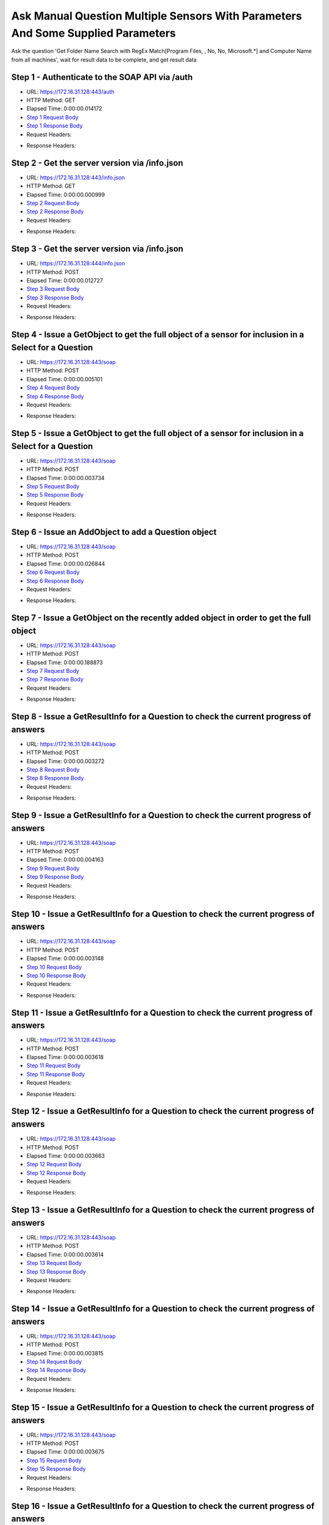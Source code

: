 
Ask Manual Question Multiple Sensors With Parameters And Some Supplied Parameters
==========================================================================================

Ask the question 'Get Folder Name Search with RegEx Match[Program Files, , No, No, Microsoft.*] and Computer Name from all machines', wait for result data to be complete, and get result data


Step 1 - Authenticate to the SOAP API via /auth
------------------------------------------------------------------------------------------------------------------------------------------------------------------------------------------------------------------------------------------------------------------------------------------------------------------------------------------------------------------------------------------------------------

* URL: https://172.16.31.128:443/auth
* HTTP Method: GET
* Elapsed Time: 0:00:00.014172
* `Step 1 Request Body <../../_static/soap_outputs/6.2.314.3321/ask_manual_question_multiple_sensors_with_parameters_and_some_supplied_parameters_step_1_request.txt>`_
* `Step 1 Response Body <../../_static/soap_outputs/6.2.314.3321/ask_manual_question_multiple_sensors_with_parameters_and_some_supplied_parameters_step_1_response.txt>`_

* Request Headers:

.. code-block:: json
    :linenos:

    
    {
      "Accept": "*/*", 
      "Accept-Encoding": "gzip, deflate", 
      "Connection": "keep-alive", 
      "User-Agent": "python-requests/2.7.0 CPython/2.7.10 Darwin/14.5.0", 
      "password": "VGFuaXVtMjAxNSE=", 
      "username": "QWRtaW5pc3RyYXRvcg=="
    }

* Response Headers:

.. code-block:: json
    :linenos:

    
    {
      "connection": "Keep-Alive", 
      "content-encoding": "gzip", 
      "content-length": "111", 
      "content-type": "text/plain; charset=us-ascii", 
      "date": "Sat, 05 Sep 2015 05:37:55 GMT", 
      "keep-alive": "timeout=5, max=100", 
      "server": "Apache", 
      "strict-transport-security": "max-age=15768000", 
      "vary": "Accept-Encoding", 
      "x-frame-options": "SAMEORIGIN"
    }


Step 2 - Get the server version via /info.json
------------------------------------------------------------------------------------------------------------------------------------------------------------------------------------------------------------------------------------------------------------------------------------------------------------------------------------------------------------------------------------------------------------

* URL: https://172.16.31.128:443/info.json
* HTTP Method: GET
* Elapsed Time: 0:00:00.000999
* `Step 2 Request Body <../../_static/soap_outputs/6.2.314.3321/ask_manual_question_multiple_sensors_with_parameters_and_some_supplied_parameters_step_2_request.txt>`_
* `Step 2 Response Body <../../_static/soap_outputs/6.2.314.3321/ask_manual_question_multiple_sensors_with_parameters_and_some_supplied_parameters_step_2_response.txt>`_

* Request Headers:

.. code-block:: json
    :linenos:

    
    {
      "Accept": "*/*", 
      "Accept-Encoding": "gzip, deflate", 
      "Connection": "keep-alive", 
      "User-Agent": "python-requests/2.7.0 CPython/2.7.10 Darwin/14.5.0", 
      "session": "25-1651-f06bac1f2233670ad8b9a0e5baf80705d75a746a0ea8129e9dccfcbe2c68d0cff1440afcfcadc0e84aeb3095fbde2df0e20a8e5d9f29231b1dbcf06eaae3262f"
    }

* Response Headers:

.. code-block:: json
    :linenos:

    
    {
      "connection": "Keep-Alive", 
      "content-length": "207", 
      "content-type": "text/html; charset=iso-8859-1", 
      "date": "Sat, 05 Sep 2015 05:37:55 GMT", 
      "keep-alive": "timeout=5, max=99", 
      "server": "Apache", 
      "x-frame-options": "SAMEORIGIN"
    }


Step 3 - Get the server version via /info.json
------------------------------------------------------------------------------------------------------------------------------------------------------------------------------------------------------------------------------------------------------------------------------------------------------------------------------------------------------------------------------------------------------------

* URL: https://172.16.31.128:444/info.json
* HTTP Method: POST
* Elapsed Time: 0:00:00.012727
* `Step 3 Request Body <../../_static/soap_outputs/6.2.314.3321/ask_manual_question_multiple_sensors_with_parameters_and_some_supplied_parameters_step_3_request.txt>`_
* `Step 3 Response Body <../../_static/soap_outputs/6.2.314.3321/ask_manual_question_multiple_sensors_with_parameters_and_some_supplied_parameters_step_3_response.json>`_

* Request Headers:

.. code-block:: json
    :linenos:

    
    {
      "Accept": "*/*", 
      "Accept-Encoding": "gzip, deflate", 
      "Connection": "keep-alive", 
      "Content-Length": "0", 
      "User-Agent": "python-requests/2.7.0 CPython/2.7.10 Darwin/14.5.0", 
      "session": "25-1651-f06bac1f2233670ad8b9a0e5baf80705d75a746a0ea8129e9dccfcbe2c68d0cff1440afcfcadc0e84aeb3095fbde2df0e20a8e5d9f29231b1dbcf06eaae3262f"
    }

* Response Headers:

.. code-block:: json
    :linenos:

    
    {
      "content-length": "11073", 
      "content-type": "application/json"
    }


Step 4 - Issue a GetObject to get the full object of a sensor for inclusion in a Select for a Question
------------------------------------------------------------------------------------------------------------------------------------------------------------------------------------------------------------------------------------------------------------------------------------------------------------------------------------------------------------------------------------------------------------

* URL: https://172.16.31.128:443/soap
* HTTP Method: POST
* Elapsed Time: 0:00:00.005101
* `Step 4 Request Body <../../_static/soap_outputs/6.2.314.3321/ask_manual_question_multiple_sensors_with_parameters_and_some_supplied_parameters_step_4_request.xml>`_
* `Step 4 Response Body <../../_static/soap_outputs/6.2.314.3321/ask_manual_question_multiple_sensors_with_parameters_and_some_supplied_parameters_step_4_response.xml>`_

* Request Headers:

.. code-block:: json
    :linenos:

    
    {
      "Accept": "*/*", 
      "Accept-Encoding": "gzip", 
      "Connection": "keep-alive", 
      "Content-Length": "587", 
      "Content-Type": "text/xml; charset=utf-8", 
      "User-Agent": "python-requests/2.7.0 CPython/2.7.10 Darwin/14.5.0", 
      "session": "25-1651-f06bac1f2233670ad8b9a0e5baf80705d75a746a0ea8129e9dccfcbe2c68d0cff1440afcfcadc0e84aeb3095fbde2df0e20a8e5d9f29231b1dbcf06eaae3262f"
    }

* Response Headers:

.. code-block:: json
    :linenos:

    
    {
      "connection": "Keep-Alive", 
      "content-encoding": "gzip", 
      "content-length": "5237", 
      "content-type": "text/xml;charset=UTF-8", 
      "date": "Sat, 05 Sep 2015 05:37:55 GMT", 
      "keep-alive": "timeout=5, max=98", 
      "server": "Apache", 
      "strict-transport-security": "max-age=15768000", 
      "x-frame-options": "SAMEORIGIN"
    }


Step 5 - Issue a GetObject to get the full object of a sensor for inclusion in a Select for a Question
------------------------------------------------------------------------------------------------------------------------------------------------------------------------------------------------------------------------------------------------------------------------------------------------------------------------------------------------------------------------------------------------------------

* URL: https://172.16.31.128:443/soap
* HTTP Method: POST
* Elapsed Time: 0:00:00.003734
* `Step 5 Request Body <../../_static/soap_outputs/6.2.314.3321/ask_manual_question_multiple_sensors_with_parameters_and_some_supplied_parameters_step_5_request.xml>`_
* `Step 5 Response Body <../../_static/soap_outputs/6.2.314.3321/ask_manual_question_multiple_sensors_with_parameters_and_some_supplied_parameters_step_5_response.xml>`_

* Request Headers:

.. code-block:: json
    :linenos:

    
    {
      "Accept": "*/*", 
      "Accept-Encoding": "gzip", 
      "Connection": "keep-alive", 
      "Content-Length": "565", 
      "Content-Type": "text/xml; charset=utf-8", 
      "User-Agent": "python-requests/2.7.0 CPython/2.7.10 Darwin/14.5.0", 
      "session": "25-1651-f06bac1f2233670ad8b9a0e5baf80705d75a746a0ea8129e9dccfcbe2c68d0cff1440afcfcadc0e84aeb3095fbde2df0e20a8e5d9f29231b1dbcf06eaae3262f"
    }

* Response Headers:

.. code-block:: json
    :linenos:

    
    {
      "connection": "Keep-Alive", 
      "content-encoding": "gzip", 
      "content-length": "784", 
      "content-type": "text/xml;charset=UTF-8", 
      "date": "Sat, 05 Sep 2015 05:37:55 GMT", 
      "keep-alive": "timeout=5, max=97", 
      "server": "Apache", 
      "strict-transport-security": "max-age=15768000", 
      "x-frame-options": "SAMEORIGIN"
    }


Step 6 - Issue an AddObject to add a Question object
------------------------------------------------------------------------------------------------------------------------------------------------------------------------------------------------------------------------------------------------------------------------------------------------------------------------------------------------------------------------------------------------------------

* URL: https://172.16.31.128:443/soap
* HTTP Method: POST
* Elapsed Time: 0:00:00.026844
* `Step 6 Request Body <../../_static/soap_outputs/6.2.314.3321/ask_manual_question_multiple_sensors_with_parameters_and_some_supplied_parameters_step_6_request.xml>`_
* `Step 6 Response Body <../../_static/soap_outputs/6.2.314.3321/ask_manual_question_multiple_sensors_with_parameters_and_some_supplied_parameters_step_6_response.xml>`_

* Request Headers:

.. code-block:: json
    :linenos:

    
    {
      "Accept": "*/*", 
      "Accept-Encoding": "gzip", 
      "Connection": "keep-alive", 
      "Content-Length": "1117", 
      "Content-Type": "text/xml; charset=utf-8", 
      "User-Agent": "python-requests/2.7.0 CPython/2.7.10 Darwin/14.5.0", 
      "session": "25-1651-f06bac1f2233670ad8b9a0e5baf80705d75a746a0ea8129e9dccfcbe2c68d0cff1440afcfcadc0e84aeb3095fbde2df0e20a8e5d9f29231b1dbcf06eaae3262f"
    }

* Response Headers:

.. code-block:: json
    :linenos:

    
    {
      "connection": "Keep-Alive", 
      "content-encoding": "gzip", 
      "content-length": "653", 
      "content-type": "text/xml;charset=UTF-8", 
      "date": "Sat, 05 Sep 2015 05:37:55 GMT", 
      "keep-alive": "timeout=5, max=96", 
      "server": "Apache", 
      "strict-transport-security": "max-age=15768000", 
      "x-frame-options": "SAMEORIGIN"
    }


Step 7 - Issue a GetObject on the recently added object in order to get the full object
------------------------------------------------------------------------------------------------------------------------------------------------------------------------------------------------------------------------------------------------------------------------------------------------------------------------------------------------------------------------------------------------------------

* URL: https://172.16.31.128:443/soap
* HTTP Method: POST
* Elapsed Time: 0:00:00.188873
* `Step 7 Request Body <../../_static/soap_outputs/6.2.314.3321/ask_manual_question_multiple_sensors_with_parameters_and_some_supplied_parameters_step_7_request.xml>`_
* `Step 7 Response Body <../../_static/soap_outputs/6.2.314.3321/ask_manual_question_multiple_sensors_with_parameters_and_some_supplied_parameters_step_7_response.xml>`_

* Request Headers:

.. code-block:: json
    :linenos:

    
    {
      "Accept": "*/*", 
      "Accept-Encoding": "gzip", 
      "Connection": "keep-alive", 
      "Content-Length": "493", 
      "Content-Type": "text/xml; charset=utf-8", 
      "User-Agent": "python-requests/2.7.0 CPython/2.7.10 Darwin/14.5.0", 
      "session": "25-1651-f06bac1f2233670ad8b9a0e5baf80705d75a746a0ea8129e9dccfcbe2c68d0cff1440afcfcadc0e84aeb3095fbde2df0e20a8e5d9f29231b1dbcf06eaae3262f"
    }

* Response Headers:

.. code-block:: json
    :linenos:

    
    {
      "connection": "Keep-Alive", 
      "content-encoding": "gzip", 
      "content-length": "1263", 
      "content-type": "text/xml;charset=UTF-8", 
      "date": "Sat, 05 Sep 2015 05:37:55 GMT", 
      "keep-alive": "timeout=5, max=95", 
      "server": "Apache", 
      "strict-transport-security": "max-age=15768000", 
      "x-frame-options": "SAMEORIGIN"
    }


Step 8 - Issue a GetResultInfo for a Question to check the current progress of answers
------------------------------------------------------------------------------------------------------------------------------------------------------------------------------------------------------------------------------------------------------------------------------------------------------------------------------------------------------------------------------------------------------------

* URL: https://172.16.31.128:443/soap
* HTTP Method: POST
* Elapsed Time: 0:00:00.003272
* `Step 8 Request Body <../../_static/soap_outputs/6.2.314.3321/ask_manual_question_multiple_sensors_with_parameters_and_some_supplied_parameters_step_8_request.xml>`_
* `Step 8 Response Body <../../_static/soap_outputs/6.2.314.3321/ask_manual_question_multiple_sensors_with_parameters_and_some_supplied_parameters_step_8_response.xml>`_

* Request Headers:

.. code-block:: json
    :linenos:

    
    {
      "Accept": "*/*", 
      "Accept-Encoding": "gzip", 
      "Connection": "keep-alive", 
      "Content-Length": "497", 
      "Content-Type": "text/xml; charset=utf-8", 
      "User-Agent": "python-requests/2.7.0 CPython/2.7.10 Darwin/14.5.0", 
      "session": "25-1651-f06bac1f2233670ad8b9a0e5baf80705d75a746a0ea8129e9dccfcbe2c68d0cff1440afcfcadc0e84aeb3095fbde2df0e20a8e5d9f29231b1dbcf06eaae3262f"
    }

* Response Headers:

.. code-block:: json
    :linenos:

    
    {
      "connection": "Keep-Alive", 
      "content-encoding": "gzip", 
      "content-length": "702", 
      "content-type": "text/xml;charset=UTF-8", 
      "date": "Sat, 05 Sep 2015 05:37:55 GMT", 
      "keep-alive": "timeout=5, max=94", 
      "server": "Apache", 
      "strict-transport-security": "max-age=15768000", 
      "x-frame-options": "SAMEORIGIN"
    }


Step 9 - Issue a GetResultInfo for a Question to check the current progress of answers
------------------------------------------------------------------------------------------------------------------------------------------------------------------------------------------------------------------------------------------------------------------------------------------------------------------------------------------------------------------------------------------------------------

* URL: https://172.16.31.128:443/soap
* HTTP Method: POST
* Elapsed Time: 0:00:00.004163
* `Step 9 Request Body <../../_static/soap_outputs/6.2.314.3321/ask_manual_question_multiple_sensors_with_parameters_and_some_supplied_parameters_step_9_request.xml>`_
* `Step 9 Response Body <../../_static/soap_outputs/6.2.314.3321/ask_manual_question_multiple_sensors_with_parameters_and_some_supplied_parameters_step_9_response.xml>`_

* Request Headers:

.. code-block:: json
    :linenos:

    
    {
      "Accept": "*/*", 
      "Accept-Encoding": "gzip", 
      "Connection": "keep-alive", 
      "Content-Length": "497", 
      "Content-Type": "text/xml; charset=utf-8", 
      "User-Agent": "python-requests/2.7.0 CPython/2.7.10 Darwin/14.5.0", 
      "session": "25-1651-f06bac1f2233670ad8b9a0e5baf80705d75a746a0ea8129e9dccfcbe2c68d0cff1440afcfcadc0e84aeb3095fbde2df0e20a8e5d9f29231b1dbcf06eaae3262f"
    }

* Response Headers:

.. code-block:: json
    :linenos:

    
    {
      "connection": "Keep-Alive", 
      "content-encoding": "gzip", 
      "content-length": "705", 
      "content-type": "text/xml;charset=UTF-8", 
      "date": "Sat, 05 Sep 2015 05:38:00 GMT", 
      "keep-alive": "timeout=5, max=93", 
      "server": "Apache", 
      "strict-transport-security": "max-age=15768000", 
      "x-frame-options": "SAMEORIGIN"
    }


Step 10 - Issue a GetResultInfo for a Question to check the current progress of answers
------------------------------------------------------------------------------------------------------------------------------------------------------------------------------------------------------------------------------------------------------------------------------------------------------------------------------------------------------------------------------------------------------------

* URL: https://172.16.31.128:443/soap
* HTTP Method: POST
* Elapsed Time: 0:00:00.003148
* `Step 10 Request Body <../../_static/soap_outputs/6.2.314.3321/ask_manual_question_multiple_sensors_with_parameters_and_some_supplied_parameters_step_10_request.xml>`_
* `Step 10 Response Body <../../_static/soap_outputs/6.2.314.3321/ask_manual_question_multiple_sensors_with_parameters_and_some_supplied_parameters_step_10_response.xml>`_

* Request Headers:

.. code-block:: json
    :linenos:

    
    {
      "Accept": "*/*", 
      "Accept-Encoding": "gzip", 
      "Connection": "keep-alive", 
      "Content-Length": "497", 
      "Content-Type": "text/xml; charset=utf-8", 
      "User-Agent": "python-requests/2.7.0 CPython/2.7.10 Darwin/14.5.0", 
      "session": "25-1651-f06bac1f2233670ad8b9a0e5baf80705d75a746a0ea8129e9dccfcbe2c68d0cff1440afcfcadc0e84aeb3095fbde2df0e20a8e5d9f29231b1dbcf06eaae3262f"
    }

* Response Headers:

.. code-block:: json
    :linenos:

    
    {
      "connection": "Keep-Alive", 
      "content-encoding": "gzip", 
      "content-length": "705", 
      "content-type": "text/xml;charset=UTF-8", 
      "date": "Sat, 05 Sep 2015 05:38:05 GMT", 
      "keep-alive": "timeout=5, max=92", 
      "server": "Apache", 
      "strict-transport-security": "max-age=15768000", 
      "x-frame-options": "SAMEORIGIN"
    }


Step 11 - Issue a GetResultInfo for a Question to check the current progress of answers
------------------------------------------------------------------------------------------------------------------------------------------------------------------------------------------------------------------------------------------------------------------------------------------------------------------------------------------------------------------------------------------------------------

* URL: https://172.16.31.128:443/soap
* HTTP Method: POST
* Elapsed Time: 0:00:00.003618
* `Step 11 Request Body <../../_static/soap_outputs/6.2.314.3321/ask_manual_question_multiple_sensors_with_parameters_and_some_supplied_parameters_step_11_request.xml>`_
* `Step 11 Response Body <../../_static/soap_outputs/6.2.314.3321/ask_manual_question_multiple_sensors_with_parameters_and_some_supplied_parameters_step_11_response.xml>`_

* Request Headers:

.. code-block:: json
    :linenos:

    
    {
      "Accept": "*/*", 
      "Accept-Encoding": "gzip", 
      "Connection": "keep-alive", 
      "Content-Length": "497", 
      "Content-Type": "text/xml; charset=utf-8", 
      "User-Agent": "python-requests/2.7.0 CPython/2.7.10 Darwin/14.5.0", 
      "session": "25-1651-f06bac1f2233670ad8b9a0e5baf80705d75a746a0ea8129e9dccfcbe2c68d0cff1440afcfcadc0e84aeb3095fbde2df0e20a8e5d9f29231b1dbcf06eaae3262f"
    }

* Response Headers:

.. code-block:: json
    :linenos:

    
    {
      "connection": "Keep-Alive", 
      "content-encoding": "gzip", 
      "content-length": "705", 
      "content-type": "text/xml;charset=UTF-8", 
      "date": "Sat, 05 Sep 2015 05:38:10 GMT", 
      "keep-alive": "timeout=5, max=91", 
      "server": "Apache", 
      "strict-transport-security": "max-age=15768000", 
      "x-frame-options": "SAMEORIGIN"
    }


Step 12 - Issue a GetResultInfo for a Question to check the current progress of answers
------------------------------------------------------------------------------------------------------------------------------------------------------------------------------------------------------------------------------------------------------------------------------------------------------------------------------------------------------------------------------------------------------------

* URL: https://172.16.31.128:443/soap
* HTTP Method: POST
* Elapsed Time: 0:00:00.003663
* `Step 12 Request Body <../../_static/soap_outputs/6.2.314.3321/ask_manual_question_multiple_sensors_with_parameters_and_some_supplied_parameters_step_12_request.xml>`_
* `Step 12 Response Body <../../_static/soap_outputs/6.2.314.3321/ask_manual_question_multiple_sensors_with_parameters_and_some_supplied_parameters_step_12_response.xml>`_

* Request Headers:

.. code-block:: json
    :linenos:

    
    {
      "Accept": "*/*", 
      "Accept-Encoding": "gzip", 
      "Connection": "keep-alive", 
      "Content-Length": "497", 
      "Content-Type": "text/xml; charset=utf-8", 
      "User-Agent": "python-requests/2.7.0 CPython/2.7.10 Darwin/14.5.0", 
      "session": "25-1651-f06bac1f2233670ad8b9a0e5baf80705d75a746a0ea8129e9dccfcbe2c68d0cff1440afcfcadc0e84aeb3095fbde2df0e20a8e5d9f29231b1dbcf06eaae3262f"
    }

* Response Headers:

.. code-block:: json
    :linenos:

    
    {
      "connection": "Keep-Alive", 
      "content-encoding": "gzip", 
      "content-length": "705", 
      "content-type": "text/xml;charset=UTF-8", 
      "date": "Sat, 05 Sep 2015 05:38:15 GMT", 
      "keep-alive": "timeout=5, max=90", 
      "server": "Apache", 
      "strict-transport-security": "max-age=15768000", 
      "x-frame-options": "SAMEORIGIN"
    }


Step 13 - Issue a GetResultInfo for a Question to check the current progress of answers
------------------------------------------------------------------------------------------------------------------------------------------------------------------------------------------------------------------------------------------------------------------------------------------------------------------------------------------------------------------------------------------------------------

* URL: https://172.16.31.128:443/soap
* HTTP Method: POST
* Elapsed Time: 0:00:00.003614
* `Step 13 Request Body <../../_static/soap_outputs/6.2.314.3321/ask_manual_question_multiple_sensors_with_parameters_and_some_supplied_parameters_step_13_request.xml>`_
* `Step 13 Response Body <../../_static/soap_outputs/6.2.314.3321/ask_manual_question_multiple_sensors_with_parameters_and_some_supplied_parameters_step_13_response.xml>`_

* Request Headers:

.. code-block:: json
    :linenos:

    
    {
      "Accept": "*/*", 
      "Accept-Encoding": "gzip", 
      "Connection": "keep-alive", 
      "Content-Length": "497", 
      "Content-Type": "text/xml; charset=utf-8", 
      "User-Agent": "python-requests/2.7.0 CPython/2.7.10 Darwin/14.5.0", 
      "session": "25-1651-f06bac1f2233670ad8b9a0e5baf80705d75a746a0ea8129e9dccfcbe2c68d0cff1440afcfcadc0e84aeb3095fbde2df0e20a8e5d9f29231b1dbcf06eaae3262f"
    }

* Response Headers:

.. code-block:: json
    :linenos:

    
    {
      "connection": "Keep-Alive", 
      "content-encoding": "gzip", 
      "content-length": "705", 
      "content-type": "text/xml;charset=UTF-8", 
      "date": "Sat, 05 Sep 2015 05:38:20 GMT", 
      "keep-alive": "timeout=5, max=89", 
      "server": "Apache", 
      "strict-transport-security": "max-age=15768000", 
      "x-frame-options": "SAMEORIGIN"
    }


Step 14 - Issue a GetResultInfo for a Question to check the current progress of answers
------------------------------------------------------------------------------------------------------------------------------------------------------------------------------------------------------------------------------------------------------------------------------------------------------------------------------------------------------------------------------------------------------------

* URL: https://172.16.31.128:443/soap
* HTTP Method: POST
* Elapsed Time: 0:00:00.003815
* `Step 14 Request Body <../../_static/soap_outputs/6.2.314.3321/ask_manual_question_multiple_sensors_with_parameters_and_some_supplied_parameters_step_14_request.xml>`_
* `Step 14 Response Body <../../_static/soap_outputs/6.2.314.3321/ask_manual_question_multiple_sensors_with_parameters_and_some_supplied_parameters_step_14_response.xml>`_

* Request Headers:

.. code-block:: json
    :linenos:

    
    {
      "Accept": "*/*", 
      "Accept-Encoding": "gzip", 
      "Connection": "keep-alive", 
      "Content-Length": "497", 
      "Content-Type": "text/xml; charset=utf-8", 
      "User-Agent": "python-requests/2.7.0 CPython/2.7.10 Darwin/14.5.0", 
      "session": "25-1651-f06bac1f2233670ad8b9a0e5baf80705d75a746a0ea8129e9dccfcbe2c68d0cff1440afcfcadc0e84aeb3095fbde2df0e20a8e5d9f29231b1dbcf06eaae3262f"
    }

* Response Headers:

.. code-block:: json
    :linenos:

    
    {
      "connection": "Keep-Alive", 
      "content-encoding": "gzip", 
      "content-length": "705", 
      "content-type": "text/xml;charset=UTF-8", 
      "date": "Sat, 05 Sep 2015 05:38:25 GMT", 
      "keep-alive": "timeout=5, max=88", 
      "server": "Apache", 
      "strict-transport-security": "max-age=15768000", 
      "x-frame-options": "SAMEORIGIN"
    }


Step 15 - Issue a GetResultInfo for a Question to check the current progress of answers
------------------------------------------------------------------------------------------------------------------------------------------------------------------------------------------------------------------------------------------------------------------------------------------------------------------------------------------------------------------------------------------------------------

* URL: https://172.16.31.128:443/soap
* HTTP Method: POST
* Elapsed Time: 0:00:00.003675
* `Step 15 Request Body <../../_static/soap_outputs/6.2.314.3321/ask_manual_question_multiple_sensors_with_parameters_and_some_supplied_parameters_step_15_request.xml>`_
* `Step 15 Response Body <../../_static/soap_outputs/6.2.314.3321/ask_manual_question_multiple_sensors_with_parameters_and_some_supplied_parameters_step_15_response.xml>`_

* Request Headers:

.. code-block:: json
    :linenos:

    
    {
      "Accept": "*/*", 
      "Accept-Encoding": "gzip", 
      "Connection": "keep-alive", 
      "Content-Length": "497", 
      "Content-Type": "text/xml; charset=utf-8", 
      "User-Agent": "python-requests/2.7.0 CPython/2.7.10 Darwin/14.5.0", 
      "session": "25-1651-f06bac1f2233670ad8b9a0e5baf80705d75a746a0ea8129e9dccfcbe2c68d0cff1440afcfcadc0e84aeb3095fbde2df0e20a8e5d9f29231b1dbcf06eaae3262f"
    }

* Response Headers:

.. code-block:: json
    :linenos:

    
    {
      "connection": "Keep-Alive", 
      "content-encoding": "gzip", 
      "content-length": "705", 
      "content-type": "text/xml;charset=UTF-8", 
      "date": "Sat, 05 Sep 2015 05:38:30 GMT", 
      "keep-alive": "timeout=5, max=87", 
      "server": "Apache", 
      "strict-transport-security": "max-age=15768000", 
      "x-frame-options": "SAMEORIGIN"
    }


Step 16 - Issue a GetResultInfo for a Question to check the current progress of answers
------------------------------------------------------------------------------------------------------------------------------------------------------------------------------------------------------------------------------------------------------------------------------------------------------------------------------------------------------------------------------------------------------------

* URL: https://172.16.31.128:443/soap
* HTTP Method: POST
* Elapsed Time: 0:00:00.003932
* `Step 16 Request Body <../../_static/soap_outputs/6.2.314.3321/ask_manual_question_multiple_sensors_with_parameters_and_some_supplied_parameters_step_16_request.xml>`_
* `Step 16 Response Body <../../_static/soap_outputs/6.2.314.3321/ask_manual_question_multiple_sensors_with_parameters_and_some_supplied_parameters_step_16_response.xml>`_

* Request Headers:

.. code-block:: json
    :linenos:

    
    {
      "Accept": "*/*", 
      "Accept-Encoding": "gzip", 
      "Connection": "keep-alive", 
      "Content-Length": "497", 
      "Content-Type": "text/xml; charset=utf-8", 
      "User-Agent": "python-requests/2.7.0 CPython/2.7.10 Darwin/14.5.0", 
      "session": "25-1651-f06bac1f2233670ad8b9a0e5baf80705d75a746a0ea8129e9dccfcbe2c68d0cff1440afcfcadc0e84aeb3095fbde2df0e20a8e5d9f29231b1dbcf06eaae3262f"
    }

* Response Headers:

.. code-block:: json
    :linenos:

    
    {
      "connection": "Keep-Alive", 
      "content-encoding": "gzip", 
      "content-length": "705", 
      "content-type": "text/xml;charset=UTF-8", 
      "date": "Sat, 05 Sep 2015 05:38:35 GMT", 
      "keep-alive": "timeout=5, max=86", 
      "server": "Apache", 
      "strict-transport-security": "max-age=15768000", 
      "x-frame-options": "SAMEORIGIN"
    }


Step 17 - Issue a GetResultInfo for a Question to check the current progress of answers
------------------------------------------------------------------------------------------------------------------------------------------------------------------------------------------------------------------------------------------------------------------------------------------------------------------------------------------------------------------------------------------------------------

* URL: https://172.16.31.128:443/soap
* HTTP Method: POST
* Elapsed Time: 0:00:00.003682
* `Step 17 Request Body <../../_static/soap_outputs/6.2.314.3321/ask_manual_question_multiple_sensors_with_parameters_and_some_supplied_parameters_step_17_request.xml>`_
* `Step 17 Response Body <../../_static/soap_outputs/6.2.314.3321/ask_manual_question_multiple_sensors_with_parameters_and_some_supplied_parameters_step_17_response.xml>`_

* Request Headers:

.. code-block:: json
    :linenos:

    
    {
      "Accept": "*/*", 
      "Accept-Encoding": "gzip", 
      "Connection": "keep-alive", 
      "Content-Length": "497", 
      "Content-Type": "text/xml; charset=utf-8", 
      "User-Agent": "python-requests/2.7.0 CPython/2.7.10 Darwin/14.5.0", 
      "session": "25-1651-f06bac1f2233670ad8b9a0e5baf80705d75a746a0ea8129e9dccfcbe2c68d0cff1440afcfcadc0e84aeb3095fbde2df0e20a8e5d9f29231b1dbcf06eaae3262f"
    }

* Response Headers:

.. code-block:: json
    :linenos:

    
    {
      "connection": "Keep-Alive", 
      "content-encoding": "gzip", 
      "content-length": "705", 
      "content-type": "text/xml;charset=UTF-8", 
      "date": "Sat, 05 Sep 2015 05:38:40 GMT", 
      "keep-alive": "timeout=5, max=85", 
      "server": "Apache", 
      "strict-transport-security": "max-age=15768000", 
      "x-frame-options": "SAMEORIGIN"
    }


Step 18 - Issue a GetResultInfo for a Question to check the current progress of answers
------------------------------------------------------------------------------------------------------------------------------------------------------------------------------------------------------------------------------------------------------------------------------------------------------------------------------------------------------------------------------------------------------------

* URL: https://172.16.31.128:443/soap
* HTTP Method: POST
* Elapsed Time: 0:00:00.003741
* `Step 18 Request Body <../../_static/soap_outputs/6.2.314.3321/ask_manual_question_multiple_sensors_with_parameters_and_some_supplied_parameters_step_18_request.xml>`_
* `Step 18 Response Body <../../_static/soap_outputs/6.2.314.3321/ask_manual_question_multiple_sensors_with_parameters_and_some_supplied_parameters_step_18_response.xml>`_

* Request Headers:

.. code-block:: json
    :linenos:

    
    {
      "Accept": "*/*", 
      "Accept-Encoding": "gzip", 
      "Connection": "keep-alive", 
      "Content-Length": "497", 
      "Content-Type": "text/xml; charset=utf-8", 
      "User-Agent": "python-requests/2.7.0 CPython/2.7.10 Darwin/14.5.0", 
      "session": "25-1651-f06bac1f2233670ad8b9a0e5baf80705d75a746a0ea8129e9dccfcbe2c68d0cff1440afcfcadc0e84aeb3095fbde2df0e20a8e5d9f29231b1dbcf06eaae3262f"
    }

* Response Headers:

.. code-block:: json
    :linenos:

    
    {
      "connection": "Keep-Alive", 
      "content-encoding": "gzip", 
      "content-length": "705", 
      "content-type": "text/xml;charset=UTF-8", 
      "date": "Sat, 05 Sep 2015 05:38:45 GMT", 
      "keep-alive": "timeout=5, max=84", 
      "server": "Apache", 
      "strict-transport-security": "max-age=15768000", 
      "x-frame-options": "SAMEORIGIN"
    }


Step 19 - Issue a GetResultInfo for a Question to check the current progress of answers
------------------------------------------------------------------------------------------------------------------------------------------------------------------------------------------------------------------------------------------------------------------------------------------------------------------------------------------------------------------------------------------------------------

* URL: https://172.16.31.128:443/soap
* HTTP Method: POST
* Elapsed Time: 0:00:00.003600
* `Step 19 Request Body <../../_static/soap_outputs/6.2.314.3321/ask_manual_question_multiple_sensors_with_parameters_and_some_supplied_parameters_step_19_request.xml>`_
* `Step 19 Response Body <../../_static/soap_outputs/6.2.314.3321/ask_manual_question_multiple_sensors_with_parameters_and_some_supplied_parameters_step_19_response.xml>`_

* Request Headers:

.. code-block:: json
    :linenos:

    
    {
      "Accept": "*/*", 
      "Accept-Encoding": "gzip", 
      "Connection": "keep-alive", 
      "Content-Length": "497", 
      "Content-Type": "text/xml; charset=utf-8", 
      "User-Agent": "python-requests/2.7.0 CPython/2.7.10 Darwin/14.5.0", 
      "session": "25-1651-f06bac1f2233670ad8b9a0e5baf80705d75a746a0ea8129e9dccfcbe2c68d0cff1440afcfcadc0e84aeb3095fbde2df0e20a8e5d9f29231b1dbcf06eaae3262f"
    }

* Response Headers:

.. code-block:: json
    :linenos:

    
    {
      "connection": "Keep-Alive", 
      "content-encoding": "gzip", 
      "content-length": "705", 
      "content-type": "text/xml;charset=UTF-8", 
      "date": "Sat, 05 Sep 2015 05:38:50 GMT", 
      "keep-alive": "timeout=5, max=83", 
      "server": "Apache", 
      "strict-transport-security": "max-age=15768000", 
      "x-frame-options": "SAMEORIGIN"
    }


Step 20 - Issue a GetResultInfo for a Question to check the current progress of answers
------------------------------------------------------------------------------------------------------------------------------------------------------------------------------------------------------------------------------------------------------------------------------------------------------------------------------------------------------------------------------------------------------------

* URL: https://172.16.31.128:443/soap
* HTTP Method: POST
* Elapsed Time: 0:00:00.004192
* `Step 20 Request Body <../../_static/soap_outputs/6.2.314.3321/ask_manual_question_multiple_sensors_with_parameters_and_some_supplied_parameters_step_20_request.xml>`_
* `Step 20 Response Body <../../_static/soap_outputs/6.2.314.3321/ask_manual_question_multiple_sensors_with_parameters_and_some_supplied_parameters_step_20_response.xml>`_

* Request Headers:

.. code-block:: json
    :linenos:

    
    {
      "Accept": "*/*", 
      "Accept-Encoding": "gzip", 
      "Connection": "keep-alive", 
      "Content-Length": "497", 
      "Content-Type": "text/xml; charset=utf-8", 
      "User-Agent": "python-requests/2.7.0 CPython/2.7.10 Darwin/14.5.0", 
      "session": "25-1651-f06bac1f2233670ad8b9a0e5baf80705d75a746a0ea8129e9dccfcbe2c68d0cff1440afcfcadc0e84aeb3095fbde2df0e20a8e5d9f29231b1dbcf06eaae3262f"
    }

* Response Headers:

.. code-block:: json
    :linenos:

    
    {
      "connection": "Keep-Alive", 
      "content-encoding": "gzip", 
      "content-length": "705", 
      "content-type": "text/xml;charset=UTF-8", 
      "date": "Sat, 05 Sep 2015 05:38:55 GMT", 
      "keep-alive": "timeout=5, max=82", 
      "server": "Apache", 
      "strict-transport-security": "max-age=15768000", 
      "x-frame-options": "SAMEORIGIN"
    }


Step 21 - Issue a GetResultInfo for a Question to check the current progress of answers
------------------------------------------------------------------------------------------------------------------------------------------------------------------------------------------------------------------------------------------------------------------------------------------------------------------------------------------------------------------------------------------------------------

* URL: https://172.16.31.128:443/soap
* HTTP Method: POST
* Elapsed Time: 0:00:00.003346
* `Step 21 Request Body <../../_static/soap_outputs/6.2.314.3321/ask_manual_question_multiple_sensors_with_parameters_and_some_supplied_parameters_step_21_request.xml>`_
* `Step 21 Response Body <../../_static/soap_outputs/6.2.314.3321/ask_manual_question_multiple_sensors_with_parameters_and_some_supplied_parameters_step_21_response.xml>`_

* Request Headers:

.. code-block:: json
    :linenos:

    
    {
      "Accept": "*/*", 
      "Accept-Encoding": "gzip", 
      "Connection": "keep-alive", 
      "Content-Length": "497", 
      "Content-Type": "text/xml; charset=utf-8", 
      "User-Agent": "python-requests/2.7.0 CPython/2.7.10 Darwin/14.5.0", 
      "session": "25-1651-f06bac1f2233670ad8b9a0e5baf80705d75a746a0ea8129e9dccfcbe2c68d0cff1440afcfcadc0e84aeb3095fbde2df0e20a8e5d9f29231b1dbcf06eaae3262f"
    }

* Response Headers:

.. code-block:: json
    :linenos:

    
    {
      "connection": "Keep-Alive", 
      "content-encoding": "gzip", 
      "content-length": "705", 
      "content-type": "text/xml;charset=UTF-8", 
      "date": "Sat, 05 Sep 2015 05:39:00 GMT", 
      "keep-alive": "timeout=5, max=81", 
      "server": "Apache", 
      "strict-transport-security": "max-age=15768000", 
      "x-frame-options": "SAMEORIGIN"
    }


Step 22 - Issue a GetResultInfo for a Question to check the current progress of answers
------------------------------------------------------------------------------------------------------------------------------------------------------------------------------------------------------------------------------------------------------------------------------------------------------------------------------------------------------------------------------------------------------------

* URL: https://172.16.31.128:443/soap
* HTTP Method: POST
* Elapsed Time: 0:00:00.003484
* `Step 22 Request Body <../../_static/soap_outputs/6.2.314.3321/ask_manual_question_multiple_sensors_with_parameters_and_some_supplied_parameters_step_22_request.xml>`_
* `Step 22 Response Body <../../_static/soap_outputs/6.2.314.3321/ask_manual_question_multiple_sensors_with_parameters_and_some_supplied_parameters_step_22_response.xml>`_

* Request Headers:

.. code-block:: json
    :linenos:

    
    {
      "Accept": "*/*", 
      "Accept-Encoding": "gzip", 
      "Connection": "keep-alive", 
      "Content-Length": "497", 
      "Content-Type": "text/xml; charset=utf-8", 
      "User-Agent": "python-requests/2.7.0 CPython/2.7.10 Darwin/14.5.0", 
      "session": "25-1651-f06bac1f2233670ad8b9a0e5baf80705d75a746a0ea8129e9dccfcbe2c68d0cff1440afcfcadc0e84aeb3095fbde2df0e20a8e5d9f29231b1dbcf06eaae3262f"
    }

* Response Headers:

.. code-block:: json
    :linenos:

    
    {
      "connection": "Keep-Alive", 
      "content-encoding": "gzip", 
      "content-length": "705", 
      "content-type": "text/xml;charset=UTF-8", 
      "date": "Sat, 05 Sep 2015 05:39:05 GMT", 
      "keep-alive": "timeout=5, max=80", 
      "server": "Apache", 
      "strict-transport-security": "max-age=15768000", 
      "x-frame-options": "SAMEORIGIN"
    }


Step 23 - Issue a GetResultInfo for a Question to check the current progress of answers
------------------------------------------------------------------------------------------------------------------------------------------------------------------------------------------------------------------------------------------------------------------------------------------------------------------------------------------------------------------------------------------------------------

* URL: https://172.16.31.128:443/soap
* HTTP Method: POST
* Elapsed Time: 0:00:00.003365
* `Step 23 Request Body <../../_static/soap_outputs/6.2.314.3321/ask_manual_question_multiple_sensors_with_parameters_and_some_supplied_parameters_step_23_request.xml>`_
* `Step 23 Response Body <../../_static/soap_outputs/6.2.314.3321/ask_manual_question_multiple_sensors_with_parameters_and_some_supplied_parameters_step_23_response.xml>`_

* Request Headers:

.. code-block:: json
    :linenos:

    
    {
      "Accept": "*/*", 
      "Accept-Encoding": "gzip", 
      "Connection": "keep-alive", 
      "Content-Length": "497", 
      "Content-Type": "text/xml; charset=utf-8", 
      "User-Agent": "python-requests/2.7.0 CPython/2.7.10 Darwin/14.5.0", 
      "session": "25-1651-f06bac1f2233670ad8b9a0e5baf80705d75a746a0ea8129e9dccfcbe2c68d0cff1440afcfcadc0e84aeb3095fbde2df0e20a8e5d9f29231b1dbcf06eaae3262f"
    }

* Response Headers:

.. code-block:: json
    :linenos:

    
    {
      "connection": "Keep-Alive", 
      "content-encoding": "gzip", 
      "content-length": "718", 
      "content-type": "text/xml;charset=UTF-8", 
      "date": "Sat, 05 Sep 2015 05:39:10 GMT", 
      "keep-alive": "timeout=5, max=79", 
      "server": "Apache", 
      "strict-transport-security": "max-age=15768000", 
      "x-frame-options": "SAMEORIGIN"
    }


Step 24 - Issue a GetResultInfo for a Question to check the current progress of answers
------------------------------------------------------------------------------------------------------------------------------------------------------------------------------------------------------------------------------------------------------------------------------------------------------------------------------------------------------------------------------------------------------------

* URL: https://172.16.31.128:443/soap
* HTTP Method: POST
* Elapsed Time: 0:00:00.003791
* `Step 24 Request Body <../../_static/soap_outputs/6.2.314.3321/ask_manual_question_multiple_sensors_with_parameters_and_some_supplied_parameters_step_24_request.xml>`_
* `Step 24 Response Body <../../_static/soap_outputs/6.2.314.3321/ask_manual_question_multiple_sensors_with_parameters_and_some_supplied_parameters_step_24_response.xml>`_

* Request Headers:

.. code-block:: json
    :linenos:

    
    {
      "Accept": "*/*", 
      "Accept-Encoding": "gzip", 
      "Connection": "keep-alive", 
      "Content-Length": "497", 
      "Content-Type": "text/xml; charset=utf-8", 
      "User-Agent": "python-requests/2.7.0 CPython/2.7.10 Darwin/14.5.0", 
      "session": "25-1651-f06bac1f2233670ad8b9a0e5baf80705d75a746a0ea8129e9dccfcbe2c68d0cff1440afcfcadc0e84aeb3095fbde2df0e20a8e5d9f29231b1dbcf06eaae3262f"
    }

* Response Headers:

.. code-block:: json
    :linenos:

    
    {
      "connection": "Keep-Alive", 
      "content-encoding": "gzip", 
      "content-length": "715", 
      "content-type": "text/xml;charset=UTF-8", 
      "date": "Sat, 05 Sep 2015 05:39:15 GMT", 
      "keep-alive": "timeout=5, max=78", 
      "server": "Apache", 
      "strict-transport-security": "max-age=15768000", 
      "x-frame-options": "SAMEORIGIN"
    }


Step 25 - Issue a GetResultInfo for a Question to check the current progress of answers
------------------------------------------------------------------------------------------------------------------------------------------------------------------------------------------------------------------------------------------------------------------------------------------------------------------------------------------------------------------------------------------------------------

* URL: https://172.16.31.128:443/soap
* HTTP Method: POST
* Elapsed Time: 0:00:00.003856
* `Step 25 Request Body <../../_static/soap_outputs/6.2.314.3321/ask_manual_question_multiple_sensors_with_parameters_and_some_supplied_parameters_step_25_request.xml>`_
* `Step 25 Response Body <../../_static/soap_outputs/6.2.314.3321/ask_manual_question_multiple_sensors_with_parameters_and_some_supplied_parameters_step_25_response.xml>`_

* Request Headers:

.. code-block:: json
    :linenos:

    
    {
      "Accept": "*/*", 
      "Accept-Encoding": "gzip", 
      "Connection": "keep-alive", 
      "Content-Length": "497", 
      "Content-Type": "text/xml; charset=utf-8", 
      "User-Agent": "python-requests/2.7.0 CPython/2.7.10 Darwin/14.5.0", 
      "session": "25-1651-f06bac1f2233670ad8b9a0e5baf80705d75a746a0ea8129e9dccfcbe2c68d0cff1440afcfcadc0e84aeb3095fbde2df0e20a8e5d9f29231b1dbcf06eaae3262f"
    }

* Response Headers:

.. code-block:: json
    :linenos:

    
    {
      "connection": "Keep-Alive", 
      "content-encoding": "gzip", 
      "content-length": "715", 
      "content-type": "text/xml;charset=UTF-8", 
      "date": "Sat, 05 Sep 2015 05:39:20 GMT", 
      "keep-alive": "timeout=5, max=77", 
      "server": "Apache", 
      "strict-transport-security": "max-age=15768000", 
      "x-frame-options": "SAMEORIGIN"
    }


Step 26 - Issue a GetResultInfo for a Question to check the current progress of answers
------------------------------------------------------------------------------------------------------------------------------------------------------------------------------------------------------------------------------------------------------------------------------------------------------------------------------------------------------------------------------------------------------------

* URL: https://172.16.31.128:443/soap
* HTTP Method: POST
* Elapsed Time: 0:00:00.004089
* `Step 26 Request Body <../../_static/soap_outputs/6.2.314.3321/ask_manual_question_multiple_sensors_with_parameters_and_some_supplied_parameters_step_26_request.xml>`_
* `Step 26 Response Body <../../_static/soap_outputs/6.2.314.3321/ask_manual_question_multiple_sensors_with_parameters_and_some_supplied_parameters_step_26_response.xml>`_

* Request Headers:

.. code-block:: json
    :linenos:

    
    {
      "Accept": "*/*", 
      "Accept-Encoding": "gzip", 
      "Connection": "keep-alive", 
      "Content-Length": "497", 
      "Content-Type": "text/xml; charset=utf-8", 
      "User-Agent": "python-requests/2.7.0 CPython/2.7.10 Darwin/14.5.0", 
      "session": "25-1651-f06bac1f2233670ad8b9a0e5baf80705d75a746a0ea8129e9dccfcbe2c68d0cff1440afcfcadc0e84aeb3095fbde2df0e20a8e5d9f29231b1dbcf06eaae3262f"
    }

* Response Headers:

.. code-block:: json
    :linenos:

    
    {
      "connection": "Keep-Alive", 
      "content-encoding": "gzip", 
      "content-length": "717", 
      "content-type": "text/xml;charset=UTF-8", 
      "date": "Sat, 05 Sep 2015 05:39:25 GMT", 
      "keep-alive": "timeout=5, max=76", 
      "server": "Apache", 
      "strict-transport-security": "max-age=15768000", 
      "x-frame-options": "SAMEORIGIN"
    }


Step 27 - Issue a GetResultData to get answers for a question
------------------------------------------------------------------------------------------------------------------------------------------------------------------------------------------------------------------------------------------------------------------------------------------------------------------------------------------------------------------------------------------------------------

* URL: https://172.16.31.128:443/soap
* HTTP Method: POST
* Elapsed Time: 0:00:00.004835
* `Step 27 Request Body <../../_static/soap_outputs/6.2.314.3321/ask_manual_question_multiple_sensors_with_parameters_and_some_supplied_parameters_step_27_request.xml>`_
* `Step 27 Response Body <../../_static/soap_outputs/6.2.314.3321/ask_manual_question_multiple_sensors_with_parameters_and_some_supplied_parameters_step_27_response.xml>`_

* Request Headers:

.. code-block:: json
    :linenos:

    
    {
      "Accept": "*/*", 
      "Accept-Encoding": "gzip", 
      "Connection": "keep-alive", 
      "Content-Length": "525", 
      "Content-Type": "text/xml; charset=utf-8", 
      "User-Agent": "python-requests/2.7.0 CPython/2.7.10 Darwin/14.5.0", 
      "session": "25-1651-f06bac1f2233670ad8b9a0e5baf80705d75a746a0ea8129e9dccfcbe2c68d0cff1440afcfcadc0e84aeb3095fbde2df0e20a8e5d9f29231b1dbcf06eaae3262f"
    }

* Response Headers:

.. code-block:: json
    :linenos:

    
    {
      "connection": "Keep-Alive", 
      "content-encoding": "gzip", 
      "content-length": "11013", 
      "content-type": "text/xml;charset=UTF-8", 
      "date": "Sat, 05 Sep 2015 05:39:25 GMT", 
      "keep-alive": "timeout=5, max=75", 
      "server": "Apache", 
      "strict-transport-security": "max-age=15768000", 
      "x-frame-options": "SAMEORIGIN"
    }


.. rubric:: Footnotes

.. [#] this file automatically created by BUILD/build_api_examples.py
